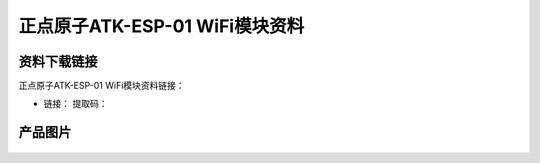 
正点原子ATK-ESP-01 WiFi模块资料
============================

资料下载链接
------------

正点原子ATK-ESP-01 WiFi模块资料链接：

- 链接： 提取码：

产品图片
--------


.. figure:: media/ATK-ESP-01 WIFI模组.png

   :align: center

    正点原子ATK-ESP-01 WiFi模块
